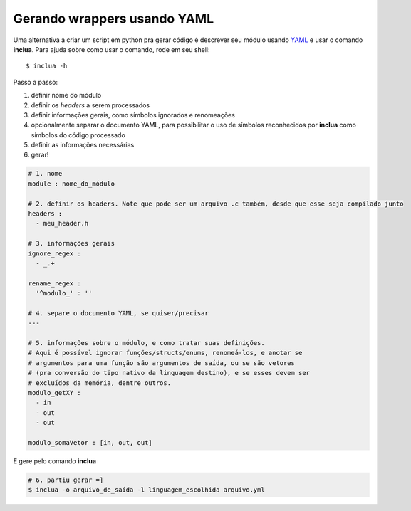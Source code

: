 Gerando wrappers usando YAML
============================
Uma alternativa a criar um script em python pra gerar código é descrever seu
módulo usando YAML_ e usar o comando **inclua**. Para ajuda sobre como usar
o comando, rode em seu shell::

    $ inclua -h

.. _YAML: http://yaml.org/

Passo a passo:

1. definir nome do módulo
2. definir os *headers* a serem processados
3. definir informações gerais, como símbolos ignorados e renomeações
4. opcionalmente separar o documento YAML, para possibilitar o uso de símbolos
   reconhecidos por **inclua** como símbolos do código processado
5. definir as informações necessárias
6. gerar!

.. code:: yaml

    # 1. nome
    module : nome_do_módulo

    # 2. definir os headers. Note que pode ser um arquivo .c também, desde que esse seja compilado junto
    headers :
      - meu_header.h

    # 3. informações gerais
    ignore_regex :
      - _.+

    rename_regex :
      '^modulo_' : ''

    # 4. separe o documento YAML, se quiser/precisar
    ---

    # 5. informações sobre o módulo, e como tratar suas definições.
    # Aqui é possível ignorar funções/structs/enums, renomeá-los, e anotar se
    # argumentos para uma função são argumentos de saída, ou se são vetores
    # (pra conversão do tipo nativo da linguagem destino), e se esses devem ser
    # excluídos da memória, dentre outros.
    modulo_getXY :
      - in
      - out
      - out

    modulo_somaVetor : [in, out, out]

E gere pelo comando **inclua**

.. code:: bash

    # 6. partiu gerar =]
    $ inclua -o arquivo_de_saída -l linguagem_escolhida arquivo.yml
